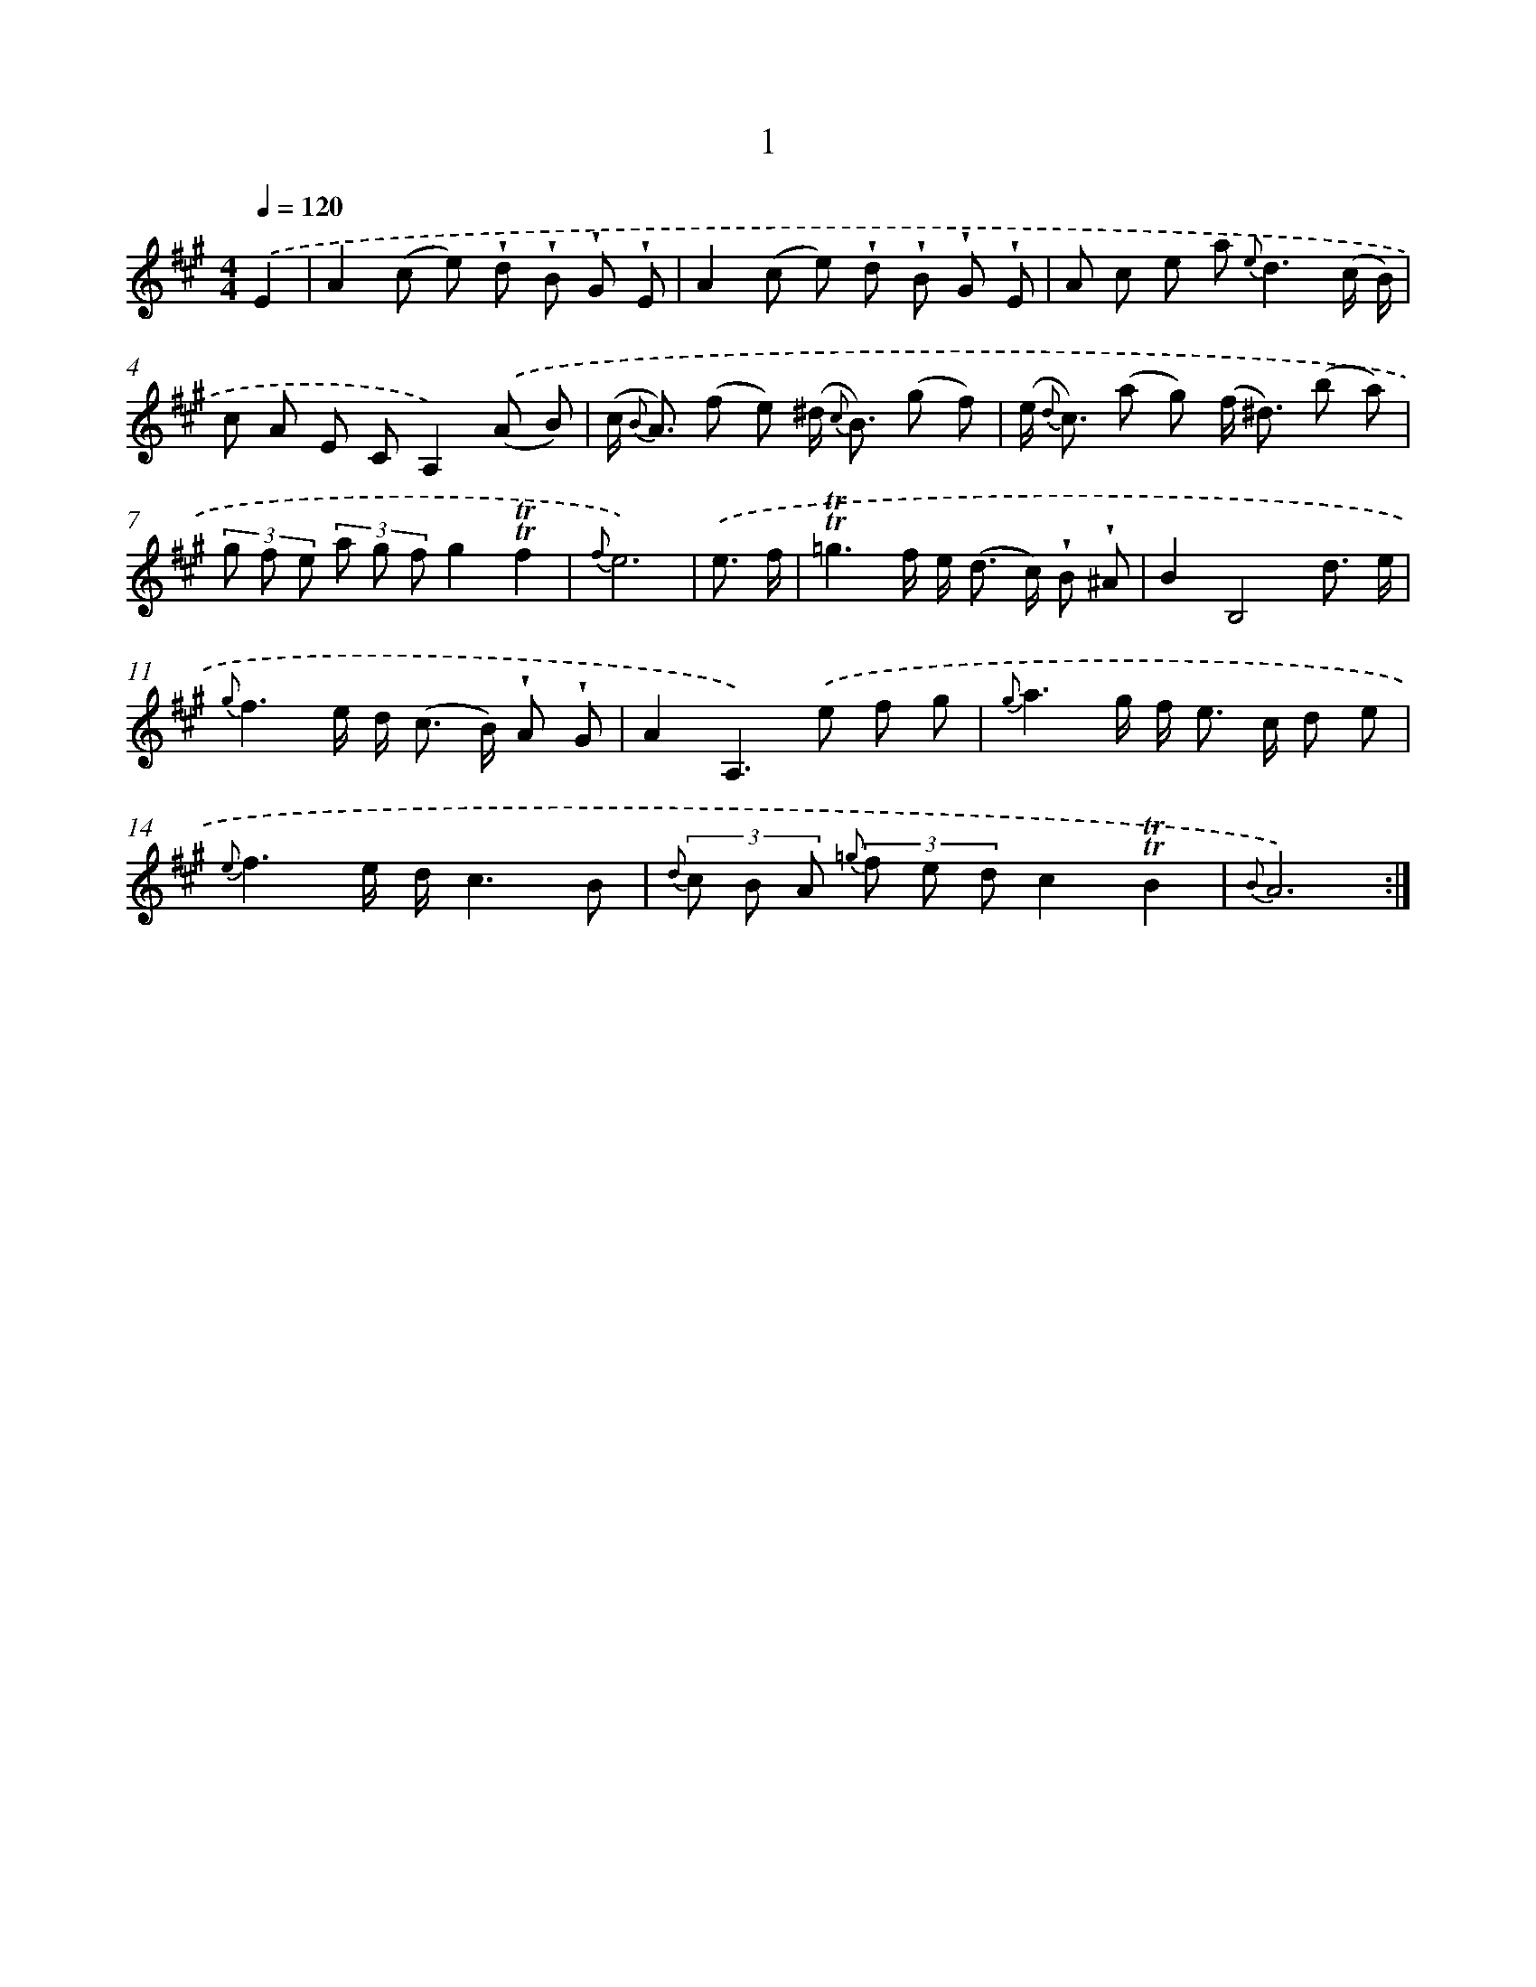 X: 12149
T: 1
%%abc-version 2.0
%%abcx-abcm2ps-target-version 5.9.1 (29 Sep 2008)
%%abc-creator hum2abc beta
%%abcx-conversion-date 2018/11/01 14:37:22
%%humdrum-veritas 3868345942
%%humdrum-veritas-data 842156282
%%continueall 1
%%barnumbers 0
L: 1/8
M: 4/4
Q: 1/4=120
K: A clef=treble
.('E2 [I:setbarnb 1]|
A2(c e) !wedge!d !wedge!B !wedge!G !wedge!E |
A2(c e) !wedge!d !wedge!B !wedge!G !wedge!E |
A c e a2< {e}d2(c/ B/) |
c A E CA,2).('(A B) |
(c< {B} A) (f e) (^d< {c} B) (g f) |
(e< {d} c) (a g) (f< ^d) (b a) |
(3g f e (3a g fg2!trill!!trill!f2 |
{f}e6) |
.('e3/ f/ [I:setbarnb 9]|
!trill!!trill!=g3f/ e< (d c/) !wedge!B !wedge!^A |
B2B,4d3/ e/ |
{g}f3e/ d< (c B/) !wedge!A !wedge!G |
A2A,2>).('e2 f g |
{g}a3g/ f< e c/ d e |
{e}f3e/ d/c3B |
{d} (3c B A {=g} (3f e dc2!trill!!trill!B2 |
{B}A6) :|]
